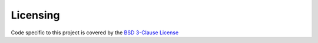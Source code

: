 Licensing
=========
Code specific to this project is covered by the `BSD 3-Clause License
<http://opensource.org/licenses/BSD-3-Clause>`_
